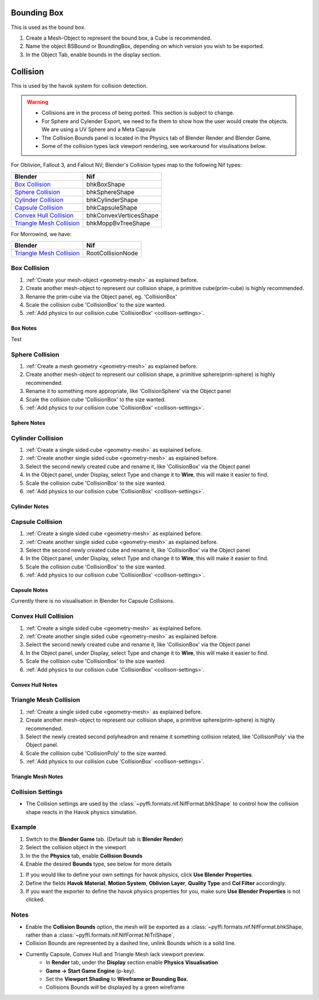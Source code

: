 
Bounding Box
============

This is used as the bound box.

#. Create a Mesh-Object to represent the bound box, a Cube is recommended.

#. Name the object BSBound or BoundingBox, depending on which version you wish to be exported.

#. In the Object Tab, enable bounds in the display section.

Collision
=========
.. _collisions:

This is used by the havok system for collision detection.

.. warning::

   * Collisions are in the process of being ported. This section is subject to change.
   * For Sphere and Cylender Export, we need to fix them to show how the user would create the objects. We are using a UV Sphere and a Meta Capsule
   * The Collision Bounds panel is located in the Physics tab of Blender Render and Blender Game.
   * Some of the collision types lack viewport rendering, see workaround for visulisations below.

For Oblivion, Fallout 3, and Fallout NV; Blender's Collision types map to the following Nif types:

+----------------------------+------------------------+
| Blender                    | Nif                    |
+============================+========================+
| `Box Collision`_           | bhkBoxShape            |
+----------------------------+------------------------+
| `Sphere Collision`_        | bhkSphereShape         |
+----------------------------+------------------------+
| `Cylinder Collision`_      | bhkCylinderShape       |
+----------------------------+------------------------+
| `Capsule Collision`_       | bhkCapsuleShape        |
+----------------------------+------------------------+
| `Convex Hull Collision`_   | bhkConvexVerticesShape |
+----------------------------+------------------------+
| `Triangle Mesh Collision`_ | bhkMoppBvTreeShape     |
+----------------------------+------------------------+

For Morrowind, we have:

+----------------------------+-------------------+ 
| Blender                    | Nif               |
+============================+===================+
| `Triangle Mesh Collision`_ | RootCollisionNode |
+----------------------------+-------------------+

.. todo::

   Where do we store material, layer, quality type, motion system, etc.?
   
Box Collision
~~~~~~~~~~~~~
.. _collison-box:

#. :ref:`Create your mesh-object <geometry-mesh>` as explained before.

#. Create another mesh-object to represent our collision shape, a primitive cube(prim-cube) is highly recommended.

#. Rename the prim-cube via the Object panel, eg. 'CollisionBox'

#. Scale the collision cube 'CollisionBox' to the size wanted.

#. :ref:`Add physics to our collision cube 'CollisionBox' <collison-settings>`.

Box Notes
+++++++++

Test

Sphere Collision
~~~~~~~~~~~~~~~~

.. _collision-sphere:

#. :ref:`Create a mesh geometry <geometry-mesh>`
   as explained before.

#. Create another mesh-object to represent our collision shape, a primitive sphere(prim-sphere) is highly recommended.

#. Rename it to something more appropriate, like 'CollisionSphere' via the Object panel

#. Scale the collision cube 'CollisionBox' to the size wanted.

#. :ref:`Add physics to our collision cube 'CollisionBox' <collison-settings>`.

Sphere Notes
++++++++++++

Cylinder Collision
~~~~~~~~~~~~~~~~~~

.. Todo::

	Capsule Import/Export needs to be completed

.. _collision-cylinder:

#. :ref:`Create a single sided cube <geometry-mesh>`
   as explained before.

#. :ref:`Create another single sided cube <geometry-mesh>`
   as explained before.

#. Select the second newly created cube and rename it, like 'CollisionBox' via the Object panel

#. In the Object panel, under Display, select Type and change it to **Wire**, this will make it easier to find.

#. Scale the collision cube 'CollisionBox' to the size wanted.

#. :ref:`Add physics to our collision cube 'CollisionBox' <collison-settings>`.

Cylinder Notes
++++++++++++++

Capsule Collision
~~~~~~~~~~~~~~~~~

.. _collision-capsule:

#. :ref:`Create a single sided cube <geometry-mesh>`
   as explained before.

#. :ref:`Create another single sided cube <geometry-mesh>`
   as explained before.

#. Select the second newly created cube and rename it, like 'CollisionBox' via the Object panel

#. In the Object panel, under Display, select Type and change it to **Wire**, this will make it easier to find.

#. Scale the collision cube 'CollisionBox' to the size wanted.

#. :ref:`Add physics to our collision cube 'CollisionBox' <collison-settings>`.

Capsule Notes
+++++++++++++

Currently there is no visualisation in Blender for Capsule Collisions.

Convex Hull Collision
~~~~~~~~~~~~~~~~~~~~~

.. _collision-convex-hull:

#. :ref:`Create a single sided cube <geometry-mesh>`
   as explained before.

#. :ref:`Create another single sided cube <geometry-mesh>`
   as explained before.

#. Select the second newly created cube and rename it, like 'CollisionBox' via the Object panel

#. In the Object panel, under Display, select Type and change it to **Wire**, this will make it easier to find.

#. Scale the collision cube 'CollisionBox' to the size wanted.

#. :ref:`Add physics to our collision cube 'CollisionBox' <collison-settings>`.

Convex Hull Notes
+++++++++++++++++

Triangle Mesh Collision
~~~~~~~~~~~~~~~~~~~~~~~

.. _collision-triangle-mesh:

#. :ref:`Create a single sided cube <geometry-mesh>`
   as explained before.

#. Create another mesh-object to represent our collision shape, a primitive sphere(prim-sphere) is highly recommended.

#. Select the newly created second polyheadron and rename it something collision related, like 'CollisionPoly' via the Object panel.

#. Scale the collision cube 'CollisionPoly' to the size wanted.

#. :ref:`Add physics to our collision cube 'CollisionBox' <collison-settings>`.

Triangle Mesh Notes
+++++++++++++++++++

Collision Settings
~~~~~~~~~~~~~~~~~~
.. _collison-settings:

* The Collision settings are used by the :class:`~pyffi.formats.nif.NifFormat.bhkShape` to control how the collision shape reacts in the Havok physics simulation.

Example
~~~~~~~

#. Switch to the **Blender Game** tab. (Default tab is **Blender Render**)
#. Select the collision object in the viewport
#. In the the **Physics** tab, enable **Collision Bounds** 
#. Enable the desired **Bounds** type, see below for more details 

.. todo::
   Should "Use Blender Properties" usage be reversed? i.e "Use Blender Property" uses default values
   This should be enabled by default, else define your own. 
   Should there be an additional check to see if not selected, that user has actually defined their own?
   
#. If you would like to define your own settings for havok physics, click **Use Blender Properties**.    
#. Define the fields **Havok Material**, **Motion System**, **Oblivion Layer**, **Quality Type** and **Col Filter** accordingly.
#. If you want the exporter to define the havok physics properties for you, make sure **Use Blender Properties** is not clicked.

Notes
~~~~~

* Enable the **Collision Bounds** option, the mesh will be exported as a :class:`~pyffi.formats.nif.NifFormat.bhkShape, rather than a :class:`~pyffi.formats.nif.NifFormat.NiTriShape`,
* Collision Bounds are represented by a dashed line, unlink Bounds which is a solid line. 
* Currently Capsule, Convex Hull and Triangle Mesh lack viewport preview.
   - In **Render** tab, under the **Display** section enable **Physics Visualisation**
   - **Game -> Start Game Engine** (p-key).
   - Set the **Viewport Shading** to **Wireframe or Bounding Box**.
   - Collisions Bounds will be displayed by a green wireframe
